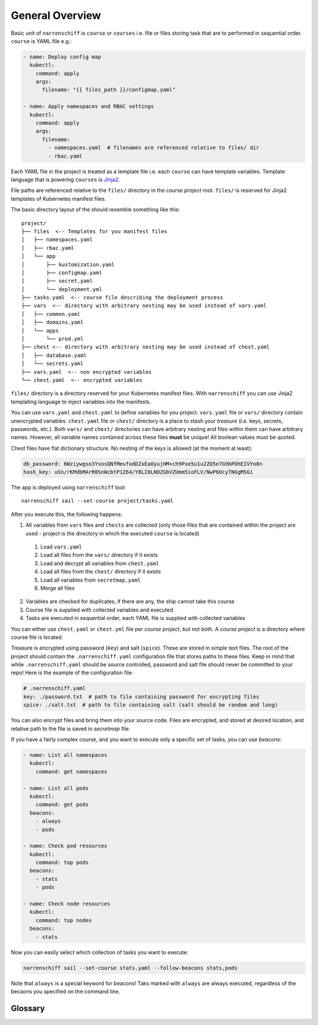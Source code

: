 General Overview
================

Basic unit of ``narrenschiff`` is ``course`` or ``courses`` i.e. file or files storing task that are to performed in sequential order. ``course`` is YAML file e.g.:

.. code-block:: yaml

  - name: Deploy config map
    kubectl:
      command: apply
      args:
        filename: "{{ files_path }}/configmap.yaml"

  - name: Apply namespaces and RBAC settings
    kubectl:
      command: apply
      args:
        filename:
          - namespaces.yaml  # filenames are referenced relative to files/ dir
          - rbac.yaml

Each YAML file in the project is treated as a template file i.e. each ``course`` can have template variables. Template language that is powering ``courses`` is Jinja2_.

File paths are referenced relative to the ``files/`` directory in the *course project* root. ``files/`` is reserved for Jinja2 templates of Kubernetes manifest files.

The basic directory layout of the should resemble something like this::

  project/
  ├── files  <-- Templates for you manifest files
  │   ├── namespaces.yaml
  │   ├── rbac.yaml
  │   └── app
  │       ├── kustomization.yaml
  │       ├── configmap.yaml
  │       ├── secret.yaml
  │       └── deployment.yml
  ├── tasks.yaml  <-- course file describing the deployment process
  ├── vars  <-- directory with arbitrary nesting may be used instead of vars.yaml
  │   ├── common.yaml
  │   ├── domains.yaml
  │   └── apps
  │       └── prod.yml
  ├── chest <-- directory with arbitrary nesting may be used instead of chest.yaml
  │   ├── database.yaml
  │   └── secrets.yaml
  ├── vars.yaml  <-- non encrypted variables
  └── chest.yaml  <-- encrypted variables

``files/`` directory is a directory reserved for your Kubernetes manifest files. With ``narrenschiff`` you can use Jinja2 templating language to inject variables into the manifests.

You can use ``vars.yaml`` and ``chest.yaml`` to define variables for you project. ``vars.yaml`` file or ``vars/`` directory contain unencrypted variables. ``chest.yaml`` file or ``chest/`` directory is a place to stash your *treasure* (i.e. keys, secrets, passwords, etc.). Both ``vars/`` and ``chest/`` directories can have arbitrary nesting and files within them can have arbitrary names. However, all variable names contained across these files **must** be unique! All boolean values must be quoted.

Chest files have flat dictionary structure. No nesting of the keys is allowed (at the moment at least):

.. code-block:: yaml

  db_password: 6Wziywgso3YsosQNfMeufodDZxEaOyujHM+ch9Pxe5u1u2ZO5e7G9bPOhEIVYo8n
  hash_key: uSn/rKMdbMArR0SnWcbtP1Z64/Y8LI8LNOZGbVZUmm5ioFLV/NwP6OcyTNGgMSGi

The app is deployed using ``narrenschiff`` tool::

  narrenschiff sail --set-course project/tasks.yaml

After you execute this, the following happens:

1. All variables from ``vars`` files and ``chests`` are collected (only those files that are contained within the project are used - project is the directory in which the executed ``course`` is located)

  1. Load ``vars.yaml``
  2. Load all files from the ``vars/`` directory if it exists
  3. Load and decrypt all variables from ``chest.yaml``
  4. Load all files from the ``chest/`` directory if it exists
  5. Load all variables from ``secretmap.yaml``
  6. Merge all files

2. Variables are checked for duplicates, if there are any, the ship cannot take this course
3. Course file is supplied with collected variables and executed
4. Tasks are executed in sequential order, each YAML file is supplied with collected variables

You can either use ``chest.yaml`` or ``chest.yml`` file per *course project*, but not both. A *course project* is a directory where course file is located.

Treasure is encrypted using password (``key``) and salt (``spice``). These are stored in simple text files. The root of the project should contain the ``.narrenschiff.yaml`` configuration file that stores paths to these files. Keep in mind that while ``.narrenschiff.yaml`` should be source controlled, password and salt file should never be committed to your repo! Here is the example of the configuration file:

.. code-block:: yaml

  # .narrenschiff.yaml
  key: ./password.txt  # path to file containing password for encrypting files
  spice: ./salt.txt  # path to file containing salt (salt should be random and long)

You can also encrypt files and bring them into your source code. Files are encrypted, and stored at desired location, and relative path to the file is saved in `secretmap` file.

If you have a fairly complex course, and you want to execute only a specific set of tasks, you can use `beacons`:

.. code-block:: yaml

  - name: List all namespaces
    kubectl:
      command: get namespaces

  - name: List all pods
    kubectl:
      command: get pods
    beacons:
      - always
      - pods

  - name: Check pod resources
    kubectl:
      command: top pods
    beacons:
      - stats
      - pods

  - name: Check node resources
    kubectl:
      command: top nodes
    beacons:
      - stats

Now you can easily select which collection of tasks you want to execute:

.. code-block:: sh

  narrenschiff sail --set-course stats.yaml --follow-beacons stats,pods

Note that ``always`` is a special keyword for beacons! Taks marked with ``always`` are always executed, regardless of the becaons you specified on the command line.

.. _Jinja2: https://jinja.palletsprojects.com/en/2.10.x/

Glossary
--------

.. glossary::

  course
    Templated YAML file containing list of tasks to be performed.

  treasure
    Sensitive information, keys, secrets, and passwords are stored

  chest
    File or files in which your treasure is stored.

  key
    Master password for encrypting strings

  spice
    Salt used for encrypting strings

  secretmap
    Encrypted file (currently only supported for ``helm`` module)

